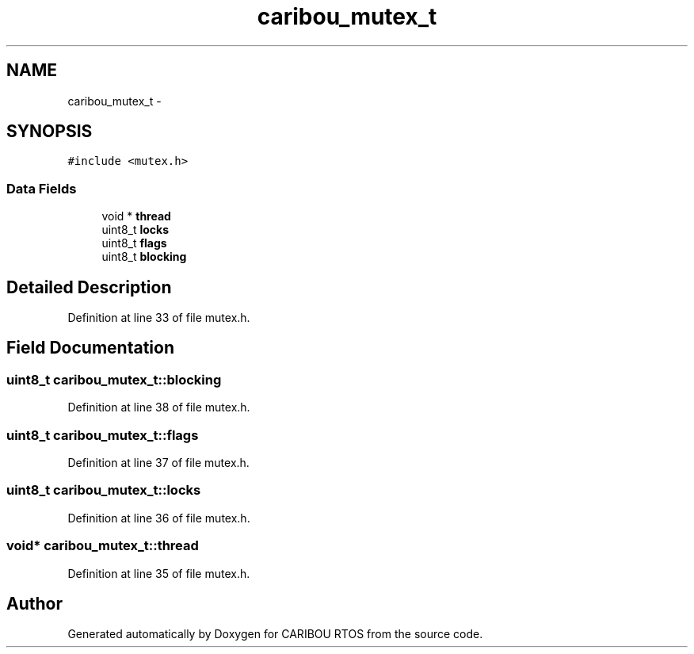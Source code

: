 .TH "caribou_mutex_t" 3 "Sat Jul 19 2014" "Version 0.9" "CARIBOU RTOS" \" -*- nroff -*-
.ad l
.nh
.SH NAME
caribou_mutex_t \- 
.SH SYNOPSIS
.br
.PP
.PP
\fC#include <mutex\&.h>\fP
.SS "Data Fields"

.in +1c
.ti -1c
.RI "void * \fBthread\fP"
.br
.ti -1c
.RI "uint8_t \fBlocks\fP"
.br
.ti -1c
.RI "uint8_t \fBflags\fP"
.br
.ti -1c
.RI "uint8_t \fBblocking\fP"
.br
.in -1c
.SH "Detailed Description"
.PP 
Definition at line 33 of file mutex\&.h\&.
.SH "Field Documentation"
.PP 
.SS "uint8_t caribou_mutex_t::blocking"

.PP
Definition at line 38 of file mutex\&.h\&.
.SS "uint8_t caribou_mutex_t::flags"

.PP
Definition at line 37 of file mutex\&.h\&.
.SS "uint8_t caribou_mutex_t::locks"

.PP
Definition at line 36 of file mutex\&.h\&.
.SS "void* caribou_mutex_t::thread"

.PP
Definition at line 35 of file mutex\&.h\&.

.SH "Author"
.PP 
Generated automatically by Doxygen for CARIBOU RTOS from the source code\&.
